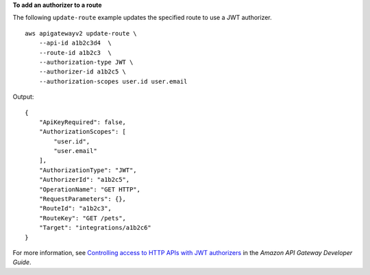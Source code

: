 **To add an authorizer to a route**

The following ``update-route`` example updates the specified route to use a JWT authorizer. ::

    aws apigatewayv2 update-route \
        --api-id a1b2c3d4  \
        --route-id a1b2c3  \
        --authorization-type JWT \
        --authorizer-id a1b2c5 \
        --authorization-scopes user.id user.email  

Output::

    {
        "ApiKeyRequired": false,
        "AuthorizationScopes": [
            "user.id",
            "user.email"
        ],
        "AuthorizationType": "JWT",
        "AuthorizerId": "a1b2c5",
        "OperationName": "GET HTTP",
        "RequestParameters": {},
        "RouteId": "a1b2c3",
        "RouteKey": "GET /pets",
        "Target": "integrations/a1b2c6"
    }

For more information, see `Controlling access to HTTP APIs with JWT authorizers <https://docs.aws.amazon.com/apigateway/latest/developerguide/http-api-jwt-authorizer.html>`__ in the *Amazon API Gateway Developer Guide*.
